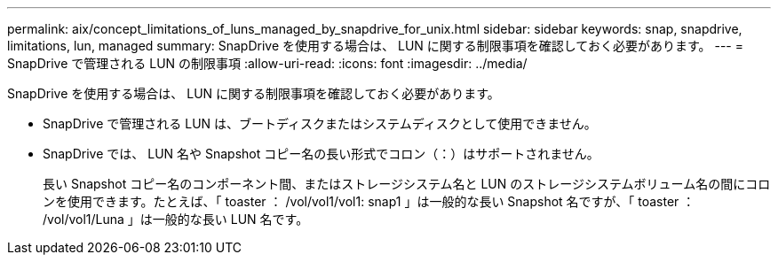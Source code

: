 ---
permalink: aix/concept_limitations_of_luns_managed_by_snapdrive_for_unix.html 
sidebar: sidebar 
keywords: snap, snapdrive, limitations, lun, managed 
summary: SnapDrive を使用する場合は、 LUN に関する制限事項を確認しておく必要があります。 
---
= SnapDrive で管理される LUN の制限事項
:allow-uri-read: 
:icons: font
:imagesdir: ../media/


[role="lead"]
SnapDrive を使用する場合は、 LUN に関する制限事項を確認しておく必要があります。

* SnapDrive で管理される LUN は、ブートディスクまたはシステムディスクとして使用できません。
* SnapDrive では、 LUN 名や Snapshot コピー名の長い形式でコロン（：）はサポートされません。
+
長い Snapshot コピー名のコンポーネント間、またはストレージシステム名と LUN のストレージシステムボリューム名の間にコロンを使用できます。たとえば、「 toaster ： /vol/vol1/vol1: snap1 」は一般的な長い Snapshot 名ですが、「 toaster ： /vol/vol1/Luna 」は一般的な長い LUN 名です。


